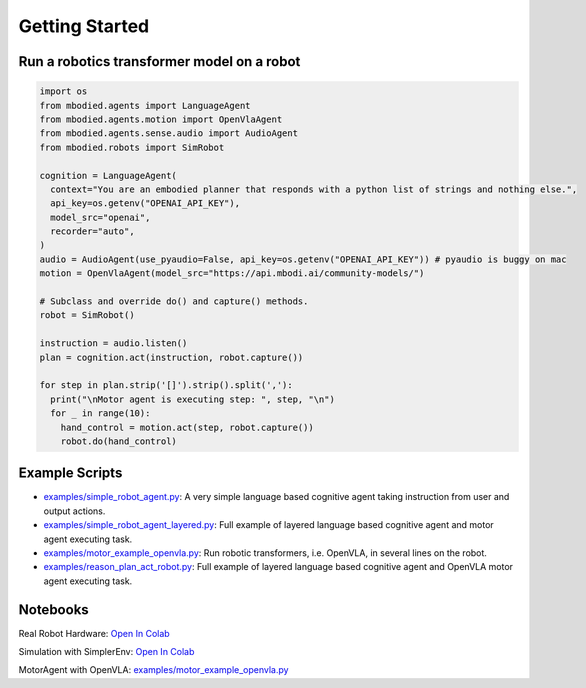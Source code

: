 Getting Started
==================

Run a robotics transformer model on a robot
-------------------------------------------

.. code-block:: python

    import os
    from mbodied.agents import LanguageAgent
    from mbodied.agents.motion import OpenVlaAgent
    from mbodied.agents.sense.audio import AudioAgent
    from mbodied.robots import SimRobot

    cognition = LanguageAgent(
      context="You are an embodied planner that responds with a python list of strings and nothing else.",
      api_key=os.getenv("OPENAI_API_KEY"),
      model_src="openai",
      recorder="auto",
    )
    audio = AudioAgent(use_pyaudio=False, api_key=os.getenv("OPENAI_API_KEY")) # pyaudio is buggy on mac
    motion = OpenVlaAgent(model_src="https://api.mbodi.ai/community-models/")

    # Subclass and override do() and capture() methods.
    robot = SimRobot()

    instruction = audio.listen()
    plan = cognition.act(instruction, robot.capture())

    for step in plan.strip('[]').strip().split(','):
      print("\nMotor agent is executing step: ", step, "\n")
      for _ in range(10):
        hand_control = motion.act(step, robot.capture())
        robot.do(hand_control)

Example Scripts
---------------

- `examples/simple_robot_agent.py <examples/simple_robot_agent.py>`_: A very simple language based cognitive agent taking instruction from user and output actions.
- `examples/simple_robot_agent_layered.py <examples/simple_robot_agent_layered.py>`_: Full example of layered language based cognitive agent and motor agent executing task.
- `examples/motor_example_openvla.py <examples/motor_example_openvla.py>`_: Run robotic transformers, i.e. OpenVLA, in several lines on the robot.
- `examples/reason_plan_act_robot.py <examples/reason_plan_act_robot.py>`_: Full example of layered language based cognitive agent and OpenVLA motor agent executing task.

Notebooks
---------

Real Robot Hardware: `Open In Colab <https://colab.research.google.com/drive/1qFoo2h4tD9LYtUwkWtO4XtVAwcKxALn_?usp=sharing>`_

Simulation with SimplerEnv: `Open In Colab <https://colab.research.google.com/drive/1gJlfEvsODZWGn3rK8Nx4A0kLnLzJtJG_?usp=sharing>`_

MotorAgent with OpenVLA: `examples/motor_example_openvla.py <examples/motor_example_openvla.py>`_
